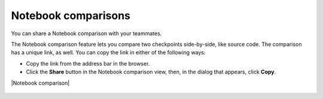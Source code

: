 Notebook comparisons
====================
You can share a Notebook comparison with your teammates.

The Notebook comparison feature lets you compare two checkpoints side-by-side, like source code. The comparison has a unique link, as well.
You can copy the link in either of the following ways:

- Copy the link from the address bar in the browser.
- Click the **Share** button in the Notebook comparison view, then, in the dialog that appears, click **Copy**.

|Notebook comparison|

    .. image:: ../../_static/images/sharing-results-and-models-with-the-team/share-what-you-see-with-a-link/notebook_comparison.png
        :target: ../../_static/images/sharing-results-and-models-with-the-team/share-what-you-see-with-a-link/notebook_comparison.png
        :alt: Notebook comparison
        :width: 900


.. |Notebook comparison| raw:: html

    <a href="https://ui.neptune.ai/USERNAME/example-project/compare-notebooks?sourceNotebookId=d311a774-7235-4f25-96eb-a5750eb6a1dc&sourceCheckpointId=289b0afa-41ba-4dbe-a9be-40ae8f03711a&targetNotebookId=d311a774-7235-4f25-96eb-a5750eb6a1dc&targetCheckpointId=eb59b83e-836e-4378-a326-1401dd499848" target="_blank">Example comparison</a>

